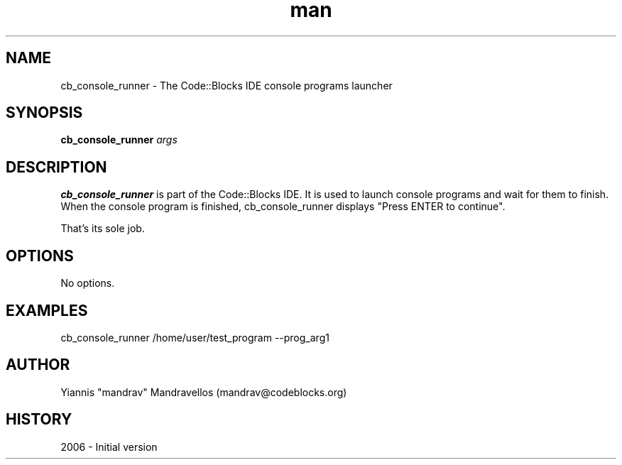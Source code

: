 .\" Code::Blocks IDE cb_console_runner man page. 
.\" Contact admin@codeblocks.org to correct errors or omissions. 
.TH man 1 "10 July 2006" "1.0" "cb_console_runner man page"
.SH NAME
cb_console_runner \- The Code::Blocks IDE console programs launcher
.SH SYNOPSIS
.\" Syntax goes here. 
.B cb_console_runner
.I args
.SH DESCRIPTION
.B cb_console_runner
is part of the Code::Blocks IDE. It is used to launch console programs
and wait for them to finish.
When the console program is finished, cb_console_runner displays 
"Press ENTER to continue".

That's its sole job.
.SH OPTIONS
No options.
.SH EXAMPLES
.nf
cb_console_runner /home/user/test_program \-\-prog_arg1
.SH AUTHOR
.nf
Yiannis "mandrav" Mandravellos (mandrav@codeblocks.org)
.fi
.SH HISTORY
2006 \- Initial version
